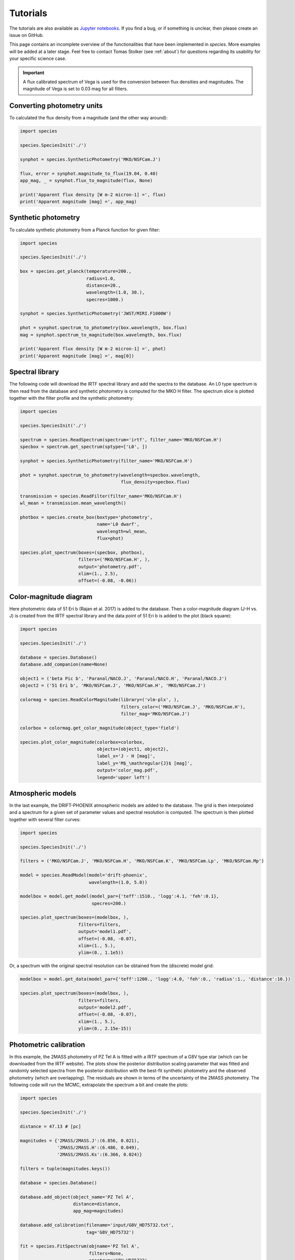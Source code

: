 .. _tutorials:

Tutorials
=========

The tutorials are also available as `Jupyter notebooks <https://github.com/tomasstolker/species/tree/master/docs/tutorials>`_. If you find a bug, or if something is unclear, then please create an issue on GitHub.

.. .. toctree::
..    :maxdepth: 1
..
..    tutorials/runnning_species.ipynb

This page contains an incomplete overview of the functionalities that have been implemented in `species`. More examples will be added at a later stage. Feel free to contact Tomas Stolker (see :ref:`about`) for questions regarding its usability for your specific science case.

.. important::
   A flux calibrated spectrum of Vega is used for the conversion between flux densities and magnitudes. The magnitude of Vega is set to 0.03 mag for all filters.

Converting photometry units
---------------------------

To calculated the flux density from a magnitude (and the other way around):

.. code-block:: python

   import species

   species.SpeciesInit('./')

   synphot = species.SyntheticPhotometry('MKO/NSFCam.J')

   flux, error = synphot.magnitude_to_flux(19.04, 0.40)
   app_mag, _ = synphot.flux_to_magnitude(flux, None)

   print('Apparent flux density [W m-2 micron-1] =', flux)
   print('Apparent magnitude [mag] =', app_mag)

Synthetic photometry
--------------------

To calculate synthetic photometry from a Planck function for given filter:

.. code-block:: python

   import species

   species.SpeciesInit('./')

   box = species.get_planck(temperature=200.,
                            radius=1.0,
                            distance=20.,
                            wavelength=(1.0, 30.),
                            specres=1000.)

   synphot = species.SyntheticPhotometry('JWST/MIRI.F1000W')

   phot = synphot.spectrum_to_photometry(box.wavelength, box.flux)
   mag = synphot.spectrum_to_magnitude(box.wavelength, box.flux)

   print('Apparent flux density [W m-2 micron-1] =', phot)
   print('Apparent magnitude [mag] =', mag[0])

Spectral library
----------------

The following code will download the IRTF spectral library and add the spectra to the database. An L0 type spectrum is then read from the database and synthetic photometry is computed for the MKO H filter. The spectrum slice is plotted together with the filter profile and the synthetic photometry:

.. code-block:: python

   import species

   species.SpeciesInit('./')

   spectrum = species.ReadSpectrum(spectrum='irtf', filter_name='MKO/NSFCam.H')
   specbox = spectrum.get_spectrum(sptype=['L0', ])

   synphot = species.SyntheticPhotometry(filter_name='MKO/NSFCam.H')

   phot = synphot.spectrum_to_photometry(wavelength=specbox.wavelength,
                                         flux_density=specbox.flux)

   transmission = species.ReadFilter(filter_name='MKO/NSFCam.H')
   wl_mean = transmission.mean_wavelength()

   photbox = species.create_box(boxtype='photometry',
                                name='L0 dwarf',
                                wavelength=wl_mean,
                                flux=phot)

   species.plot_spectrum(boxes=(specbox, photbox),
                         filters=('MKO/NSFCam.H', ),
                         output='photometry.pdf',
                         xlim=(1., 2.5),
                         offset=(-0.08, -0.06))

.. image:: https://people.phys.ethz.ch/~stolkert/species/photometry.png
   :width: 80%
   :align: center

Color-magnitude diagram
-----------------------

Here photometric data of 51 Eri b (Rajan et al. 2017) is added to the database. Then a color-magnitude diagram (J-H vs. J) is created from the IRTF spectral library and the data point of 51 Eri b is added to the plot (black square):

.. code-block:: python

   import species

   species.SpeciesInit('./')

   database = species.Database()
   database.add_companion(name=None)

   object1 = ('beta Pic b', 'Paranal/NACO.J', 'Paranal/NACO.H', 'Paranal/NACO.J')
   object2 = ('51 Eri b', 'MKO/NSFCam.J', 'MKO/NSFCam.H', 'MKO/NSFCam.J')

   colormag = species.ReadColorMagnitude(library=('vlm-plx', ),
                                         filters_color=('MKO/NSFCam.J', 'MKO/NSFCam.H'),
                                         filter_mag='MKO/NSFCam.J')

   colorbox = colormag.get_color_magnitude(object_type='field')

   species.plot_color_magnitude(colorbox=colorbox,
                                objects=(object1, object2),
                                label_x='J - H [mag]',
                                label_y='M$_\mathregular{J}$ [mag]',
                                output='color_mag.pdf',
                                legend='upper left')

.. image:: https://people.phys.ethz.ch/~stolkert/species/color_mag.png
   :width: 70%
   :align: center

Atmospheric models
------------------

In the last example, the DRIFT-PHOENIX atmospheric models are added to the database. The grid is then interpolated and a spectrum for a given set of parameter values and spectral resolution is computed. The spectrum is then plotted together with several filter curves:

.. code-block:: python

   import species

   species.SpeciesInit('./')

   filters = ('MKO/NSFCam.J', 'MKO/NSFCam.H', 'MKO/NSFCam.K', 'MKO/NSFCam.Lp', 'MKO/NSFCam.Mp')

   model = species.ReadModel(model='drift-phoenix',
                             wavelength=(1.0, 5.0))

   modelbox = model.get_model(model_par={'teff':1510., 'logg':4.1, 'feh':0.1},
                              specres=200.)

   species.plot_spectrum(boxes=(modelbox, ),
                         filters=filters,
                         output='model1.pdf',
                         offset=(-0.08, -0.07),
                         xlim=(1., 5.),
                         ylim=(0., 1.1e5))

.. image:: https://people.phys.ethz.ch/~stolkert/species/model1.png
   :width: 80%
   :align: center

Or, a spectrum with the original spectral resolution can be obtained from the (discrete) model grid:

.. code-block:: python

   modelbox = model.get_data(model_par={'teff':1200., 'logg':4.0, 'feh':0., 'radius':1., 'distance':10.})

   species.plot_spectrum(boxes=(modelbox, ),
                         filters=filters,
                         output='model2.pdf',
                         offset=(-0.08, -0.07),
                         xlim=(1., 5.),
                         ylim=(0., 2.15e-15))

.. image:: https://people.phys.ethz.ch/~stolkert/species/model2.png
   :width: 80%
   :align: center

Photometric calibration
-----------------------

In this example, the 2MASS photometry of PZ Tel A is fitted with a IRTF spectrum of a G8V type star (which can be downloaded from the IRTF website). The plots show the posterior distribution scaling parameter that was fitted and randomly selected spectra from the posterior distribution with the best-fit synthetic photometry and the observed photometry (which are overlapping). The residuals are shown in terms of the uncertainty of the 2MASS photometry. The following code will run the MCMC, extrapolate the spectrum a bit  and create the plots:

.. code-block:: python

   import species

   species.SpeciesInit('./')

   distance = 47.13 # [pc]

   magnitudes = {'2MASS/2MASS.J':(6.856, 0.021),
                 '2MASS/2MASS.H':(6.486, 0.049),
                 '2MASS/2MASS.Ks':(6.366, 0.024)}

   filters = tuple(magnitudes.keys())

   database = species.Database()

   database.add_object(object_name='PZ Tel A',
                       distance=distance,
                       app_mag=magnitudes)

   database.add_calibration(filename='input/G8V_HD75732.txt',
                            tag='G8V_HD75732')

   fit = species.FitSpectrum(objname='PZ Tel A',
                             filters=None,
                             spectrum='G8V_HD75732',
                             bounds={'scaling':(0., 1e0)})

   fit.run_mcmc(nwalkers=200,
                nsteps=1000,
                guess={'scaling':5e-1},
                tag='pztel')

   species.plot_walkers(tag='pztel',
                        output='plot/walkers.pdf',
                        nsteps=None,
                        offset=(-0.25, -0.08))

   species.plot_posterior(tag='pztel',
                          burnin=500,
                          title=None,
                          output='plot/posterior.pdf',
                          offset=(-0.3, -0.10),
                          title_fmt='.4f')

   objectbox = database.get_object(object_name='PZ Tel A',
                                   filter_id=None)

   samples = database.get_mcmc_spectra(tag='pztel',
                                       burnin=500,
                                       random=30,
                                       wavelength=(0.1, 50.0))

   best = {'scaling':0.1199}

   synphot = species.multi_photometry(datatype='calibration',
                                      spectrum='G8V_HD75732',
                                      filters=filters,
                                      parameters=best)

   residuals = species.get_residuals(datatype='calibration',
                                     spectrum='G8V_HD75732',
                                     parameters=best,
                                     filters=filters,
                                     objectbox=objectbox,
                                     inc_phot=True,
                                     inc_spec=False)

   readcalib = species.ReadCalibration(spectrum='G8V_HD75732',
                                       filter_name=None)

   spectrum = readcalib.get_spectrum(parameters=best,
                                     extrapolate=False,
                                     min_wavelength=2.5)

   species.plot_spectrum(boxes=(samples, spectrum, objectbox, synphot),
                         filters=filters,
                         output='plot/spectrum.pdf',
                         colors=('gray', 'black', ('black', ), 'black', 'tomato', 'teal'),
                         residuals=residuals,
                         xlim=(0.8, 2.5),
                         ylim=(-1.5e-12, 2.1e-11),
                         scale=('linear', 'linear'),
                         title=r'G8V HD75732 - PZ Tel A',
                         offset=(-0.3, -0.08))

If we need to know the magnitude of PZ Tel A in a specific filter (e.g. VLT/NACO Mp), we can create synthetic photometry in the following way:

.. code-block:: python

   synphot = species.SyntheticPhotometry('Paranal/NACO.Mp')
   mag = synphot.spectrum_to_magnitude(spectrum.wavelength, spectrum.flux)
   phot = synphot.spectrum_to_photometry(spectrum.wavelength, spectrum.flux)

   print('NACO Mp [mag] =', mag[0])
   print('NACO Mp [W m-2 micron-1] =', phot)

Which gives:

.. code-block:: none

   NACO Mp [mag] = 6.407877593040467
   NACO Mp [W m-2 micron-1] = 5.9164296e-14

.. image:: https://people.phys.ethz.ch/~stolkert/species/posterior.png
   :width: 40%
   :align: center

.. image:: https://people.phys.ethz.ch/~stolkert/species/spectrum.png
   :width: 90%
   :align: center

Fitting photometry
------------------

In this example we fit the available photometry of beta Pic b with the DRIFT-PHOENIX atmospheric models and sample the posterior distributions of the model parameters with MCMC.

.. code-block:: python

   import species

   species.SpeciesInit('./')

   database = species.Database()

   database.add_model(model='drift-phoenix')

   database.add_companion(name='beta Pic b')

   database.add_filter(filter_id='LCO/VisAO.Ys',
                       filename='../data/VisAO_Ys_filter_curve.dat')

   database.add_object(object_name='beta Pic b',
                       distance=None,
                       app_mag={'LCO/VisAO.Ys': (15.53, 0.34)})  # Males et al. (2014),

   objectbox = database.get_object(object_name='beta Pic b',
                                   filter_id=None,
                                   inc_phot=True,
                                   inc_spec=False)

   fit = species.FitModel(objname='beta Pic b',
                          filters=None,
                          model='drift-phoenix',
                          bounds=None,
                          inc_phot=True,
                          inc_spec=False)

   fit.run_mcmc(nwalkers=200,
                nsteps=1000,
                guess={'teff': 1800, 'logg': None, 'feh': None, 'radius': 1.3},
                tag='betapic',
                prior=('mass', 13., 3.))

   species.plot_walkers(tag='betapic',
                        nsteps=None,
                        offset=(-0.24, -0.09),
                        output='plot/walkers.pdf')

   species.plot_posterior(tag='betapic',
                          burnin=500,
                          title=r'DRIFT-PHOENIX - $\beta$ Pic b',
                          offset=(-0.25, -0.25),
                          limits=((1500., 1920.), (3.4, 4.7), (-0.6, 0.3), (1.1, 1.8)),
                          output='plot/posterior.pdf')

   samples = database.get_mcmc_spectra(tag='betapic',
                                       burnin=500,
                                       random=30,
                                       wavelength=(0.7, 6.5),
                                       specres=50.)

   median = database.get_median_sample('betapic', burnin=500)

   drift = species.ReadModel(model='drift-phoenix', wavelength=(0.7, 6.5))

   model = drift.get_model(model_par=median, specres=50.)

   model = species.add_luminosity(model)

   residuals = species.get_residuals(datatype='model',
                                     spectrum='drift-phoenix',
                                     parameters=median,
                                     filters=None,
                                     objectbox=objectbox,
                                     inc_phot=True,
                                     inc_spec=False)

   synphot = species.multi_photometry(datatype='model',
                                      spectrum='drift-phoenix',
                                      filters=objectbox.filter,
                                      parameters=median)

   species.plot_spectrum(boxes=(samples, model, objectbox, synphot),
                         filters=objectbox.filter,
                         residuals=residuals,
                         colors=('gray', 'tomato', ('black', ), 'black'),
                         xlim=(0.7, 6.0),
                         ylim=(-1.2e-15, 1.3e-14),
                         scale=('linear', 'linear'),
                         title=r'DRIFT-PHOENIX - $\beta$ Pic b',
                         offset=(-0.25, -0.06),
                         output='plot/spectrum.pdf')

.. image:: https://people.phys.ethz.ch/~stolkert/species/betapic.png
   :width: 100%
   :align: center

Isochrone data
--------------

When creating a color-magnitude diagram, various data can be combined such as photometry of isolated brown dwarfs, synthetic photometry of spectra, individual objects, and isochrone data from evolutionary models. Isochrones from the |phoenix| website can be imported into the database after which the related atmospheric models can be used to calculate synthetic photometry for a given age and a range of masses. Alternatively, it is also possible to interpolate the magnitudes of the isochrone data directly. The example below reads and interpolates the AMES-Cond and AMES-Dusty isochrones at 20 Myr, uses these evolutionary data for the computation of synthetic photometry, and plots the isochrones in a color-magnitude diagram together with photometry of field dwarfs and directly imaged companions.

.. code-block:: python

   import species
   import numpy as np

   mass = np.logspace(-1., 4., 100)  # [Mjup]

   species.SpeciesInit('./')

   database = species.Database()

   # Add the relevant data to the database

   database.add_companion(name=None)

   database.add_photometry(library='vlm-plx')
   database.add_photometry(library='leggett')

   database.add_model(model='ames-cond',
                      wavelength=(0.5, 10.),
                      teff=(100., 4000.),
                      specres=1000.)

   database.add_model(model='ames-dusty',
                      wavelength=(0.5, 10.),
                      teff=(100., 4000.),
                      specres=1000.)

   database.add_isochrones(filename='/path/to/model.AMES-dusty.M-0.0.MKO.Vega',
                           tag='iso_dusty')

   database.add_isochrones(filename='/path/to/model.AMES-Cond-2000.M-0.0.MKO.Vega',
                           tag='iso_cond')

   # Create synthetic photometry for isochrones

   readiso1 = species.ReadIsochrone(tag='iso_cond')
   readiso2 = species.ReadIsochrone(tag='iso_dusty')

   modelcolor1 = readiso1.get_color_magnitude(age=20.,
                                              mass=mass,
                                              model='ames-cond',
                                              filters_color=('MKO/NSFCam.H', 'MKO/NSFCam.Lp'),
                                              filter_mag='MKO/NSFCam.Lp')

   modelcolor2 = readiso2.get_color_magnitude(age=20.,
                                              mass=mass,
                                              model='ames-dusty',
                                              filters_color=('MKO/NSFCam.H', 'MKO/NSFCam.Lp'),
                                              filter_mag='MKO/NSFCam.Lp')

   # Directly imaged companions

   objects = (('beta Pic b', 'Paranal/NACO.H', 'Paranal/NACO.Lp', 'Paranal/NACO.Lp'),
              ('HIP 65426 b', 'Paranal/SPHERE.IRDIS_D_H23_2', 'Paranal/NACO.Lp', 'Paranal/NACO.Lp'),
              ('PZ Tel B', 'Paranal/NACO.H', 'Paranal/NACO.Lp', 'Paranal/NACO.Lp'),
              ('HD 206893 B', 'Paranal/SPHERE.IRDIS_B_H', 'Paranal/NACO.Lp', 'Paranal/NACO.Lp'),
              ('51 Eri b', 'MKO/NSFCam.H', 'Keck/NIRC2.Lp', 'Keck/NIRC2.Lp'),
              ('HR 8799 b', 'Keck/NIRC2.H', 'Paranal/NACO.Lp', 'Paranal/NACO.Lp'),
              ('HR 8799 c', 'Keck/NIRC2.H', 'Paranal/NACO.Lp', 'Paranal/NACO.Lp'),
              ('HR 8799 d', 'Keck/NIRC2.H', 'Paranal/NACO.Lp', 'Paranal/NACO.Lp'),
              ('GSC 06214 B', 'MKO/NSFCam.H', 'MKO/NSFCam.Lp', 'MKO/NSFCam.Lp'),
              ('ROXs 42 Bb', 'Keck/NIRC2.H', 'Keck/NIRC2.Lp', 'Keck/NIRC2.Lp'))

   # Field dwarfs from photometric libraries

   colormag = species.ReadColorMagnitude(library=('vlm-plx', 'leggett'),
                                         filters_color=('MKO/NSFCam.H', 'MKO/NSFCam.Lp'),
                                         filter_mag='MKO/NSFCam.Lp')

   colorbox = colormag.get_color_magnitude(object_type='field')

   # Make color-magnitude diagram

   species.plot_color_magnitude(colorbox=colorbox,
                                objects=objects,
                                isochrones=None,
                                models=(modelcolor1, modelcolor2),
                                label_x='H - L$^\prime$ [mag]',
                                label_y='M$_\mathregular{L\prime}$ [mag]',
                                xlim=(-0, 5),
                                ylim=(15.65, 4),
                                offset=(-0.07, -0.1),
                                legend='upper right',
                                output='isochrones.pdf')

.. image:: https://people.phys.ethz.ch/~stolkert/species/isochrone.png
   :width: 60%
   :align: center

.. |phoenix| raw:: html

   <a href="https://phoenix.ens-lyon.fr/Grids/" target="_blank">PHOENIX</a>
